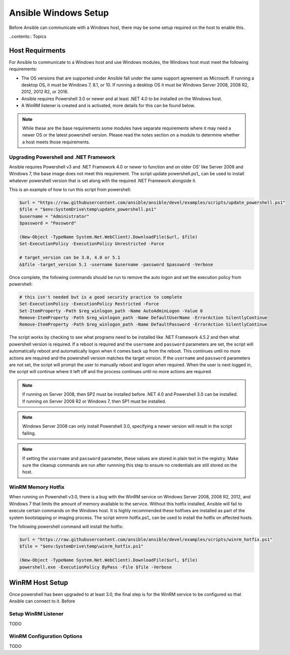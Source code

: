 Ansible Windows Setup
=====================
Before Ansible can communicate with a Windows host, there may be some setup
required on the host to enable this.

..contents:: Topics

Host Requirments
````````````````
For Ansible to communicate to a Windows host and use Windows modules, the
Windows host must meet the following requirements:

* The OS versions that are supported under Ansible fall under the same support
  agreement as Microsoft. If running a desktop OS, it must be Windows 7, 8.1,
  or 10. If running a desktop OS it must be Windows Server 2008, 2008 R2,
  2012, 2012 R2, or 2016.

* Ansible requires Powershell 3.0 or newer and at least .NET 4.0 to be
  installed on the Windows host.

* A WinRM listener is created and is activated, more details for this can be
  found below.

.. Note:: While these are the base requirements some modules have separate
    requirements where it may need a newer OS or the latest powershell
    version. Please read the notes section on a module to determine whether
    a host meets those requirements.

Upgrading Powershell and .NET Framework
---------------------------------------
Ansible requires Powershell v3 and .NET Framework 4.0 or newer to function and
on older OS' like Server 2008 and Windows 7, the base image does not meet this
requirement. The script update powershell.ps1_ can be used to install whatever
powershell version that is set along with the required .NET Framework alongside
it.

This is an example of how to run this script from powershell:

.. code-block:: powershell

    $url = "https://raw.githubusercontent.com/ansible/ansible/devel/examples/scripts/update_powershell.ps1"
    $file = "$env:SystemDrive\temp\update_powershell.ps1"
    $username = "Administrator"
    $password = "Password"

    (New-Object -TypeName System.Net.WebClient).DownloadFile($url, $file)
    Set-ExecutionPolicy -ExecutionPolicy Unrestricted -Force

    # target_version can be 3.0, 4.0 or 5.1
    &$file -target_version 5.1 -username $username -password $password -Verbose

Once complete, the following commands should be run to remove the auto logon
and set the execution policy from powershell:

.. code-block:: powershell

    # this isn't needed but is a good security practice to complete
    Set-ExecutionPolicy -ExecutionPolicy Restricted -Force
    Set-ItemProperty -Path $reg_winlogon_path -Name AutoAdminLogon -Value 0
    Remove-ItemProperty -Path $reg_winlogon_path -Name DefaultUserName -ErrorAction SilentlyContinue
    Remove-ItemProperty -Path $reg_winlogon_path -Name DefaultPassword -ErrorAction SilentlyContinue

The script works by checking to see what programs need to be installed like
.NET Framework 4.5.2 and then what powershell version is required. If a reboot
is required and the ``username`` and ``password`` parameters are set, the
script will automatically reboot and automatically logon when it comes back up
from the reboot. This continues until no more actions are required and the
powershell version matches the target version. If the ``username`` and
``password`` parameters are not set, the script will prompt the user to
manually reboot and logon when required. When the user is next logged in, the
script will continue where it left off and the process continues until no more
actions are required.

.. Note:: If running on Server 2008, then SP2 must be installed before .NET 4.0
    and Powershell 3.0 can be installed. If running on Server 2008 R2 or
    Windows 7, then SP1 must be installed.

.. Note:: Windows Server 2008 can only install Powershell 3.0, specifying a
    newer version will result in the script failing.

.. Note:: If setting the ``username`` and ``password`` parameter, these values
    are stored in plain text in the registry. Make sure the cleanup commands
    are run after runnning this step to ensure no credentials are still stored
    on the host.

.. _upgrade powershell.ps1: https://github.com/ansible/ansible/blob/devel/examples/scripts/update_powershell.ps1

WinRM Memory Hotfix
-------------------
When running on Powershell v3.0, there is a bug with the WinRM service on
Windows Server 2008, 2008 R2, 2012, and Windows 7 that limits the amount of
memory available to the service. Without this hotfix installed, Ansible will
fail to execute certain commands on the Windows host. It is highly recommended
these hotfixes are installed as part of the system bootstapping or imaging
process. The script winrm hotfix.ps1_ can be used to install the hotfix on
affected hosts.

The following powershell command will install the hotfix:

.. code-block:: powershell

    $url = "https://raw.githubusercontent.com/ansible/ansible/devel/examples/scripts/winrm_hotfix.ps1"
    $file = "$env:SystemDrive\temp\winrm_hotfix.ps1"

    (New-Object -TypeName System.Net.WebClient).DownloadFile($url, $file)
    powershell.exe -ExecutionPolicy ByPass -File $file -Verbose

.. _winrm hotfix.ps1: https://github.com/ansible/ansible/blob/devel/examples/scripts/winrm_hotfix.ps1

WinRM Host Setup
````````````````
Once powershell has been upgraded to at least 3.0, the final step is for the
WinRM service to be configured so that Ansible can connect to it. Before

Setup WinRM Listener
--------------------
TODO

WinRM Configuration Options
---------------------------
TODO
